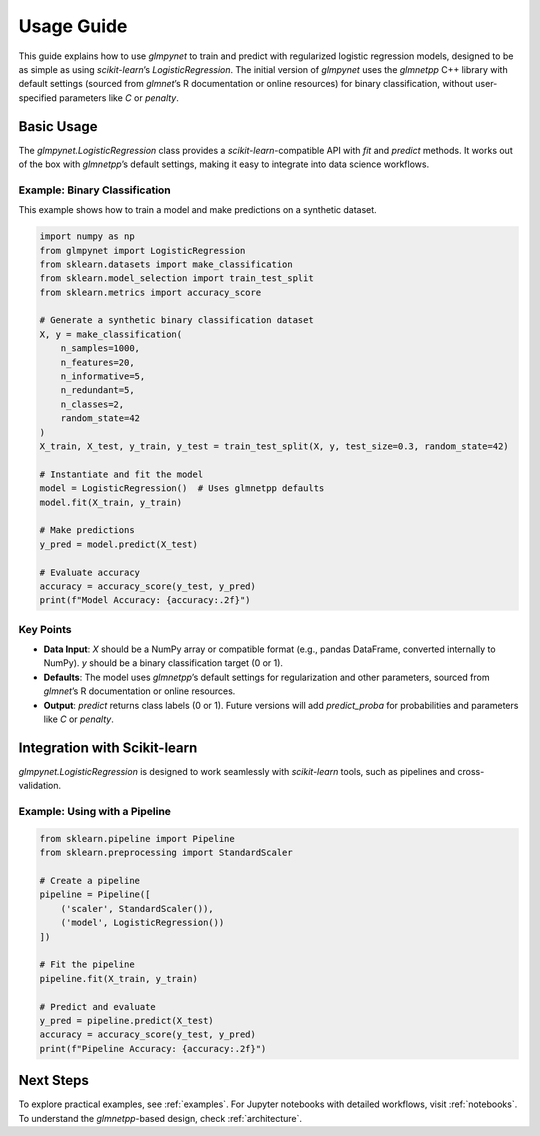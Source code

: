 .. _usage_guide:

Usage Guide
===========

This guide explains how to use `glmpynet` to train and predict with regularized logistic regression models, designed to be as simple as using `scikit-learn`’s `LogisticRegression`. The initial version of `glmpynet` uses the `glmnetpp` C++ library with default settings (sourced from `glmnet`’s R documentation or online resources) for binary classification, without user-specified parameters like `C` or `penalty`.

Basic Usage
-----------

The `glmpynet.LogisticRegression` class provides a `scikit-learn`-compatible API with `fit` and `predict` methods. It works out of the box with `glmnetpp`’s default settings, making it easy to integrate into data science workflows.

Example: Binary Classification
~~~~~~~~~~~~~~~~~~~~~~~~~~~~~~

This example shows how to train a model and make predictions on a synthetic dataset.

.. code-block:: python

   import numpy as np
   from glmpynet import LogisticRegression
   from sklearn.datasets import make_classification
   from sklearn.model_selection import train_test_split
   from sklearn.metrics import accuracy_score

   # Generate a synthetic binary classification dataset
   X, y = make_classification(
       n_samples=1000,
       n_features=20,
       n_informative=5,
       n_redundant=5,
       n_classes=2,
       random_state=42
   )
   X_train, X_test, y_train, y_test = train_test_split(X, y, test_size=0.3, random_state=42)

   # Instantiate and fit the model
   model = LogisticRegression()  # Uses glmnetpp defaults
   model.fit(X_train, y_train)

   # Make predictions
   y_pred = model.predict(X_test)

   # Evaluate accuracy
   accuracy = accuracy_score(y_test, y_pred)
   print(f"Model Accuracy: {accuracy:.2f}")

Key Points
~~~~~~~~~~

* **Data Input**: `X` should be a NumPy array or compatible format (e.g., pandas DataFrame, converted internally to NumPy). `y` should be a binary classification target (0 or 1).
* **Defaults**: The model uses `glmnetpp`’s default settings for regularization and other parameters, sourced from `glmnet`’s R documentation or online resources.
* **Output**: `predict` returns class labels (0 or 1). Future versions will add `predict_proba` for probabilities and parameters like `C` or `penalty`.

Integration with Scikit-learn
-----------------------------

`glmpynet.LogisticRegression` is designed to work seamlessly with `scikit-learn` tools, such as pipelines and cross-validation.

Example: Using with a Pipeline
~~~~~~~~~~~~~~~~~~~~~~~~~~~~~~

.. code-block:: python

   from sklearn.pipeline import Pipeline
   from sklearn.preprocessing import StandardScaler

   # Create a pipeline
   pipeline = Pipeline([
       ('scaler', StandardScaler()),
       ('model', LogisticRegression())
   ])

   # Fit the pipeline
   pipeline.fit(X_train, y_train)

   # Predict and evaluate
   y_pred = pipeline.predict(X_test)
   accuracy = accuracy_score(y_test, y_pred)
   print(f"Pipeline Accuracy: {accuracy:.2f}")

Next Steps
----------

To explore practical examples, see :ref:`examples`. For Jupyter notebooks with detailed workflows, visit :ref:`notebooks`. To understand the `glmnetpp`-based design, check :ref:`architecture`.